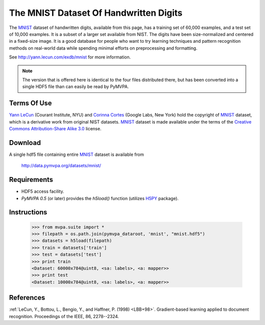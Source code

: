***************************************
The MNIST Dataset Of Handwritten Digits
***************************************

The MNIST_ dataset of handwritten digits, available from this page, has a
training set of 60,000 examples, and a test set of 10,000 examples. It is a
subset of a larger set available from NIST.  The digits have been
size-normalized and centered in a fixed-size image.  It is a good database for
people who want to try learning techniques and pattern recognition methods on
real-world data while spending minimal efforts on preprocessing and formatting.

See http://yann.lecun.com/exdb/mnist for more information.

.. note::

  The version that is offered here is identical to the four files distributed
  there, but has been converted into a single HDF5 file than can easily be read
  by PyMVPA.


Terms Of Use
============

`Yann LeCun`_ (Courant Institute, NYU) and `Corinna Cortes`_ (Google
Labs, New York) hold the copyright of MNIST_ dataset, which is a
derivative work from original NIST datasets.  MNIST_ dataset is made
available under the terms of the `Creative Commons Attribution-Share
Alike 3.0`_ license.

.. _MNIST: http://yann.lecun.com/exdb/mnist
.. _Creative Commons Attribution-Share Alike 3.0: http://creativecommons.org/licenses/by-sa/3.0/
.. _Yann LeCun: http://yann.lecun.com/
.. _Corinna Cortes: http://web.me.com/corinnacortes/work/Home.html


Download
========

A single hdf5 file containing entire MNIST_ dataset is available from

  http://data.pymvpa.org/datasets/mnist/


Requirements
============

* HDF5 access facility.
* *PyMVPA 0.5* (or later) provides the `h5load()` function (utilizes H5PY_ package).

.. _H5PY: http://h5py.alfven.org/


Instructions
============

  >>> from mvpa.suite import *
  >>> filepath = os.path.join(pymvpa_dataroot, 'mnist', "mnist.hdf5")
  >>> datasets = h5load(filepath)
  >>> train = datasets['train']
  >>> test = datasets['test']
  >>> print train
  <Dataset: 60000x784@uint8, <sa: labels>, <a: mapper>>
  >>> print test
  <Dataset: 10000x784@uint8, <sa: labels>, <a: mapper>>


References
==========

:ref:`LeCun, Y., Bottou, L., Bengio, Y., and Haffner, P. (1998) <LBB+98>`.
Gradient-based learning applied to document recognition.
Proceedings of the IEEE, 86, 2278--2324.
